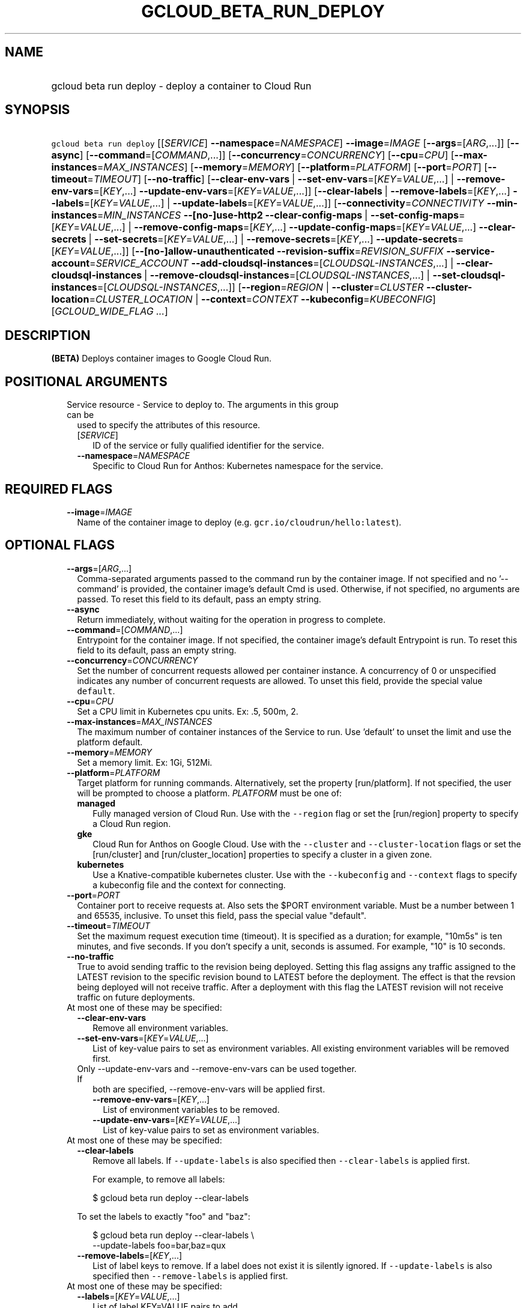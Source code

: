 
.TH "GCLOUD_BETA_RUN_DEPLOY" 1



.SH "NAME"
.HP
gcloud beta run deploy \- deploy a container to Cloud Run



.SH "SYNOPSIS"
.HP
\f5gcloud beta run deploy\fR [[\fISERVICE\fR]\ \fB\-\-namespace\fR=\fINAMESPACE\fR] \fB\-\-image\fR=\fIIMAGE\fR [\fB\-\-args\fR=[\fIARG\fR,...]] [\fB\-\-async\fR] [\fB\-\-command\fR=[\fICOMMAND\fR,...]] [\fB\-\-concurrency\fR=\fICONCURRENCY\fR] [\fB\-\-cpu\fR=\fICPU\fR] [\fB\-\-max\-instances\fR=\fIMAX_INSTANCES\fR] [\fB\-\-memory\fR=\fIMEMORY\fR] [\fB\-\-platform\fR=\fIPLATFORM\fR] [\fB\-\-port\fR=\fIPORT\fR] [\fB\-\-timeout\fR=\fITIMEOUT\fR] [\fB\-\-no\-traffic\fR] [\fB\-\-clear\-env\-vars\fR\ |\ \fB\-\-set\-env\-vars\fR=[\fIKEY\fR=\fIVALUE\fR,...]\ |\ \fB\-\-remove\-env\-vars\fR=[\fIKEY\fR,...]\ \fB\-\-update\-env\-vars\fR=[\fIKEY\fR=\fIVALUE\fR,...]] [\fB\-\-clear\-labels\fR\ |\ \fB\-\-remove\-labels\fR=[\fIKEY\fR,...]\ \fB\-\-labels\fR=[\fIKEY\fR=\fIVALUE\fR,...]\ |\ \fB\-\-update\-labels\fR=[\fIKEY\fR=\fIVALUE\fR,...]] [\fB\-\-connectivity\fR=\fICONNECTIVITY\fR\ \fB\-\-min\-instances\fR=\fIMIN_INSTANCES\fR\ \fB\-\-[no\-]use\-http2\fR\ \fB\-\-clear\-config\-maps\fR\ |\ \fB\-\-set\-config\-maps\fR=[\fIKEY\fR=\fIVALUE\fR,...]\ |\ \fB\-\-remove\-config\-maps\fR=[\fIKEY\fR,...]\ \fB\-\-update\-config\-maps\fR=[\fIKEY\fR=\fIVALUE\fR,...]\ \fB\-\-clear\-secrets\fR\ |\ \fB\-\-set\-secrets\fR=[\fIKEY\fR=\fIVALUE\fR,...]\ |\ \fB\-\-remove\-secrets\fR=[\fIKEY\fR,...]\ \fB\-\-update\-secrets\fR=[\fIKEY\fR=\fIVALUE\fR,...]] [\fB\-\-[no\-]allow\-unauthenticated\fR\ \fB\-\-revision\-suffix\fR=\fIREVISION_SUFFIX\fR\ \fB\-\-service\-account\fR=\fISERVICE_ACCOUNT\fR\ \fB\-\-add\-cloudsql\-instances\fR=[\fICLOUDSQL\-INSTANCES\fR,...]\ |\ \fB\-\-clear\-cloudsql\-instances\fR\ |\ \fB\-\-remove\-cloudsql\-instances\fR=[\fICLOUDSQL\-INSTANCES\fR,...]\ |\ \fB\-\-set\-cloudsql\-instances\fR=[\fICLOUDSQL\-INSTANCES\fR,...]] [\fB\-\-region\fR=\fIREGION\fR\ |\ \fB\-\-cluster\fR=\fICLUSTER\fR\ \fB\-\-cluster\-location\fR=\fICLUSTER_LOCATION\fR\ |\ \fB\-\-context\fR=\fICONTEXT\fR\ \fB\-\-kubeconfig\fR=\fIKUBECONFIG\fR] [\fIGCLOUD_WIDE_FLAG\ ...\fR]



.SH "DESCRIPTION"

\fB(BETA)\fR Deploys container images to Google Cloud Run.



.SH "POSITIONAL ARGUMENTS"

.RS 2m
.TP 2m

Service resource \- Service to deploy to. The arguments in this group can be
used to specify the attributes of this resource.

.RS 2m
.TP 2m
[\fISERVICE\fR]
ID of the service or fully qualified identifier for the service.

.TP 2m
\fB\-\-namespace\fR=\fINAMESPACE\fR
Specific to Cloud Run for Anthos: Kubernetes namespace for the service.


.RE
.RE
.sp

.SH "REQUIRED FLAGS"

.RS 2m
.TP 2m
\fB\-\-image\fR=\fIIMAGE\fR
Name of the container image to deploy (e.g. \f5gcr.io/cloudrun/hello:latest\fR).


.RE
.sp

.SH "OPTIONAL FLAGS"

.RS 2m
.TP 2m
\fB\-\-args\fR=[\fIARG\fR,...]
Comma\-separated arguments passed to the command run by the container image. If
not specified and no '\-\-command' is provided, the container image's default
Cmd is used. Otherwise, if not specified, no arguments are passed. To reset this
field to its default, pass an empty string.

.TP 2m
\fB\-\-async\fR
Return immediately, without waiting for the operation in progress to complete.

.TP 2m
\fB\-\-command\fR=[\fICOMMAND\fR,...]
Entrypoint for the container image. If not specified, the container image's
default Entrypoint is run. To reset this field to its default, pass an empty
string.

.TP 2m
\fB\-\-concurrency\fR=\fICONCURRENCY\fR
Set the number of concurrent requests allowed per container instance. A
concurrency of 0 or unspecified indicates any number of concurrent requests are
allowed. To unset this field, provide the special value \f5default\fR.

.TP 2m
\fB\-\-cpu\fR=\fICPU\fR
Set a CPU limit in Kubernetes cpu units. Ex: .5, 500m, 2.

.TP 2m
\fB\-\-max\-instances\fR=\fIMAX_INSTANCES\fR
The maximum number of container instances of the Service to run. Use 'default'
to unset the limit and use the platform default.

.TP 2m
\fB\-\-memory\fR=\fIMEMORY\fR
Set a memory limit. Ex: 1Gi, 512Mi.

.TP 2m
\fB\-\-platform\fR=\fIPLATFORM\fR
Target platform for running commands. Alternatively, set the property
[run/platform]. If not specified, the user will be prompted to choose a
platform. \fIPLATFORM\fR must be one of:

.RS 2m
.TP 2m
\fBmanaged\fR
Fully managed version of Cloud Run. Use with the \f5\-\-region\fR flag or set
the [run/region] property to specify a Cloud Run region.
.TP 2m
\fBgke\fR
Cloud Run for Anthos on Google Cloud. Use with the \f5\-\-cluster\fR and
\f5\-\-cluster\-location\fR flags or set the [run/cluster] and
[run/cluster_location] properties to specify a cluster in a given zone.
.TP 2m
\fBkubernetes\fR
Use a Knative\-compatible kubernetes cluster. Use with the \f5\-\-kubeconfig\fR
and \f5\-\-context\fR flags to specify a kubeconfig file and the context for
connecting.
.RE
.sp


.TP 2m
\fB\-\-port\fR=\fIPORT\fR
Container port to receive requests at. Also sets the $PORT environment variable.
Must be a number between 1 and 65535, inclusive. To unset this field, pass the
special value "default".

.TP 2m
\fB\-\-timeout\fR=\fITIMEOUT\fR
Set the maximum request execution time (timeout). It is specified as a duration;
for example, "10m5s" is ten minutes, and five seconds. If you don't specify a
unit, seconds is assumed. For example, "10" is 10 seconds.

.TP 2m
\fB\-\-no\-traffic\fR
True to avoid sending traffic to the revision being deployed. Setting this flag
assigns any traffic assigned to the LATEST revision to the specific revision
bound to LATEST before the deployment. The effect is that the revsion being
deployed will not receive traffic. After a deployment with this flag the LATEST
revision will not receive traffic on future deployments.

.TP 2m

At most one of these may be specified:

.RS 2m
.TP 2m
\fB\-\-clear\-env\-vars\fR
Remove all environment variables.

.TP 2m
\fB\-\-set\-env\-vars\fR=[\fIKEY\fR=\fIVALUE\fR,...]
List of key\-value pairs to set as environment variables. All existing
environment variables will be removed first.

.TP 2m

Only \-\-update\-env\-vars and \-\-remove\-env\-vars can be used together. If
both are specified, \-\-remove\-env\-vars will be applied first.

.RS 2m
.TP 2m
\fB\-\-remove\-env\-vars\fR=[\fIKEY\fR,...]
List of environment variables to be removed.

.TP 2m
\fB\-\-update\-env\-vars\fR=[\fIKEY\fR=\fIVALUE\fR,...]
List of key\-value pairs to set as environment variables.

.RE
.RE
.sp
.TP 2m

At most one of these may be specified:

.RS 2m
.TP 2m
\fB\-\-clear\-labels\fR
Remove all labels. If \f5\-\-update\-labels\fR is also specified then
\f5\-\-clear\-labels\fR is applied first.

For example, to remove all labels:

.RS 2m
$ gcloud beta run deploy \-\-clear\-labels
.RE

To set the labels to exactly "foo" and "baz":

.RS 2m
$ gcloud beta run deploy \-\-clear\-labels \e
  \-\-update\-labels foo=bar,baz=qux
.RE

.TP 2m
\fB\-\-remove\-labels\fR=[\fIKEY\fR,...]
List of label keys to remove. If a label does not exist it is silently ignored.
If \f5\-\-update\-labels\fR is also specified then \f5\-\-remove\-labels\fR is
applied first.

.RE
.sp
.TP 2m

At most one of these may be specified:

.RS 2m
.TP 2m
\fB\-\-labels\fR=[\fIKEY\fR=\fIVALUE\fR,...]
List of label KEY=VALUE pairs to add.

An alias to \-\-update\-labels.

.TP 2m
\fB\-\-update\-labels\fR=[\fIKEY\fR=\fIVALUE\fR,...]
List of label KEY=VALUE pairs to update. If a label exists its value is
modified, otherwise a new label is created.

.RE
.sp
.TP 2m

Only applicable if connecting to Cloud Run for Anthos deployed on Google Cloud
or Cloud Run for Anthos deployed on VMware. Specify \f5\-\-platform=gke\fR or
\f5\-\-platform=kubernetes\fR to use:

.RS 2m
.TP 2m
\fB\-\-connectivity\fR=\fICONNECTIVITY\fR
Defaults to 'external'. If 'external', the service can be invoked through the
internet, in addition to through the cluster network. \fICONNECTIVITY\fR must be
one of:

.RS 2m
.TP 2m
\fBexternal\fR
Visible from outside the cluster.
.TP 2m
\fBinternal\fR
Visible only within the cluster.
.RE
.sp


.TP 2m
\fB\-\-min\-instances\fR=\fIMIN_INSTANCES\fR
The minimum number of container instances of the Service to run or 'default' to
remove any minimum.

.TP 2m
\fB\-\-[no\-]use\-http2\fR
Whether to use HTTP/2 for connections to the service. Use \fB\-\-use\-http2\fR
to enable and \fB\-\-no\-use\-http2\fR to disable.

.TP 2m

Specify config map to mount or provide as environment variables. Keys starting
with a forward slash '/' are mount paths. All other keys correspond to
environment variables. The values associated with each of these should be in the
form CONFIG_MAP_NAME:KEY_IN_CONFIG_MAP; you may omit the key within the config
map to specify a mount of all keys within the config map. For example:
\'\-\-update\-config\-maps=/my/path=myconfig,ENV=otherconfig:key.json' will
create a volume with config map 'myconfig' and mount that volume at '/my/path'.
Because no config map key was specified, all keys in 'myconfig' will be
included. An environment variable named ENV will also be created whose value is
the value of 'key.json' in 'otherconfig'. At most one of these may be specified:

.RS 2m
.TP 2m
\fB\-\-clear\-config\-maps\fR
Remove all config\-maps.

.TP 2m
\fB\-\-set\-config\-maps\fR=[\fIKEY\fR=\fIVALUE\fR,...]
List of key\-value pairs to set as config\-maps. All existing config\-maps will
be removed first.

.TP 2m

Only \-\-update\-config\-maps and \-\-remove\-config\-maps can be used together.
If both are specified, \-\-remove\-config\-maps will be applied first.

.RS 2m
.TP 2m
\fB\-\-remove\-config\-maps\fR=[\fIKEY\fR,...]
List of config\-maps to be removed.

.TP 2m
\fB\-\-update\-config\-maps\fR=[\fIKEY\fR=\fIVALUE\fR,...]
List of key\-value pairs to set as config\-maps.

.RE
.RE
.sp
.TP 2m

Specify secrets to mount or provide as environment variables. Keys starting with
a forward slash '/' are mount paths. All other keys correspond to environment
variables. The values associated with each of these should be in the form
SECRET_NAME:KEY_IN_SECRET; you may omit the key within the secret to specify a
mount of all keys within the secret. For example:
\'\-\-update\-secrets=/my/path=mysecret,ENV=othersecret:key.json' will create a
volume with secret 'mysecret' and mount that volume at '/my/path'. Because no
secret key was specified, all keys in 'mysecret' will be included. An
environment variable named ENV will also be created whose value is the value of
\'key.json' in 'othersecret'. At most one of these may be specified:

.RS 2m
.TP 2m
\fB\-\-clear\-secrets\fR
Remove all secrets.

.TP 2m
\fB\-\-set\-secrets\fR=[\fIKEY\fR=\fIVALUE\fR,...]
List of key\-value pairs to set as secrets. All existing secrets will be removed
first.

.TP 2m

Only \-\-update\-secrets and \-\-remove\-secrets can be used together. If both
are specified, \-\-remove\-secrets will be applied first.

.RS 2m
.TP 2m
\fB\-\-remove\-secrets\fR=[\fIKEY\fR,...]
List of secrets to be removed.

.TP 2m
\fB\-\-update\-secrets\fR=[\fIKEY\fR=\fIVALUE\fR,...]
List of key\-value pairs to set as secrets.

.RE
.RE
.RE
.sp
.TP 2m

Only applicable if connecting to Cloud Run (fully managed). Specify
\f5\-\-platform=managed\fR to use:

.RS 2m
.TP 2m
\fB\-\-[no\-]allow\-unauthenticated\fR
Whether to enable allowing unauthenticated access to the service. This may take
a few moments to take effect. Use \fB\-\-allow\-unauthenticated\fR to enable and
\fB\-\-no\-allow\-unauthenticated\fR to disable.

.TP 2m
\fB\-\-revision\-suffix\fR=\fIREVISION_SUFFIX\fR
Specify the suffix of the revision name. Revision names always start with the
service name automatically. For example, specifying [\-\-revision\-suffix=v1]
for a service named 'helloworld', would lead to a revision named
\'helloworld\-v1'.

.TP 2m
\fB\-\-service\-account\fR=\fISERVICE_ACCOUNT\fR
Email address of the IAM service account associated with the revision of the
service. The service account represents the identity of the running revision,
and determines what permissions the revision has. If not provided, the revision
will use the project's default service account.

.TP 2m

These flags modify the Cloud SQL instances this Service connects to. You can
specify a name of a Cloud SQL instance if it's in the same project and region as
your Cloud Run service; otherwise specify <project>:<region>:<instance> for the
instance. At most one of these may be specified:

.RS 2m
.TP 2m
\fB\-\-add\-cloudsql\-instances\fR=[\fICLOUDSQL\-INSTANCES\fR,...]
Append the given values to the current Cloud SQL instances.

.TP 2m
\fB\-\-clear\-cloudsql\-instances\fR
Empty the current Cloud SQL instances.

.TP 2m
\fB\-\-remove\-cloudsql\-instances\fR=[\fICLOUDSQL\-INSTANCES\fR,...]
Remove the given values from the current Cloud SQL instances.

.TP 2m
\fB\-\-set\-cloudsql\-instances\fR=[\fICLOUDSQL\-INSTANCES\fR,...]
Completely replace the current Cloud SQL instances with the given values.

.RE
.RE
.sp
.TP 2m

Arguments to locate resources, depending on the platform used. At most one of
these may be specified:

.RS 2m
.TP 2m

Only applicable if connecting to Cloud Run (fully managed). Specify
\f5\-\-platform=managed\fR to use:

.RS 2m
.TP 2m
\fB\-\-region\fR=\fIREGION\fR
Region in which the resource can be found. Alternatively, set the property
[run/region].

.RE
.sp
.TP 2m

Only applicable if connecting to Cloud Run for Anthos deployed on Google Cloud.
Specify \f5\-\-platform=gke\fR to use:

.RS 2m
.TP 2m

Cluster resource \- Kubernetes Engine cluster to connect to. The arguments in
this group can be used to specify the attributes of this resource. (NOTE) Some
attributes are not given arguments in this group but can be set in other ways.
To set the [project] attribute: provide the argument [\-\-cluster] on the
command line with a fully specified name; set the property [run/cluster] with a
fully specified name; specify the cluster from a list of available clusters with
a fully specified name; provide the argument [\-\-project] on the command line;
set the property [core/project].

.RS 2m
.TP 2m
\fB\-\-cluster\fR=\fICLUSTER\fR
ID of the cluster or fully qualified identifier for the cluster.

.TP 2m
\fB\-\-cluster\-location\fR=\fICLUSTER_LOCATION\fR
Zone in which the cluster is located. Alternatively, set the property
[run/cluster_location].

.RE
.RE
.sp
.TP 2m

Only applicable if connecting to Cloud Run for Anthos deployed on VMware.
Specify \f5\-\-platform=kubernetes\fR to use:

.RS 2m
.TP 2m
\fB\-\-context\fR=\fICONTEXT\fR
The name of the context in your kubectl config file to use for connecting.

.TP 2m
\fB\-\-kubeconfig\fR=\fIKUBECONFIG\fR
The absolute path to your kubectl config file. If not specified, the colon\- or
semicolon\-delimited list of paths specified by $KUBECONFIG will be used. If
$KUBECONFIG is unset, this defaults to \f5~/.kube/config\fR.


.RE
.RE
.RE
.sp

.SH "GCLOUD WIDE FLAGS"

These flags are available to all commands: \-\-account, \-\-billing\-project,
\-\-configuration, \-\-flags\-file, \-\-flatten, \-\-format, \-\-help,
\-\-impersonate\-service\-account, \-\-log\-http, \-\-project, \-\-quiet,
\-\-trace\-token, \-\-user\-output\-enabled, \-\-verbosity.

Run \fB$ gcloud help\fR for details.



.SH "EXAMPLES"

To deploy a container to the service \f5my\-backend\fR on Cloud Run:

.RS 2m
$ gcloud beta run deploy my\-backend \-\-image=gcr.io/my/image
.RE

You may also omit the service name. Then a prompt will be displayed with a
suggested default value:

.RS 2m
$ gcloud beta run deploy \-\-image=gcr.io/my/image
.RE

To deploy to Cloud Run on Kubernetes Engine, you need to specify a cluster:

.RS 2m
$ gcloud beta run deploy \-\-image=gcr.io/my/image \-\-cluster=my\-cluster
.RE



.SH "NOTES"

This command is currently in BETA and may change without notice. These variants
are also available:

.RS 2m
$ gcloud run deploy
$ gcloud alpha run deploy
.RE


